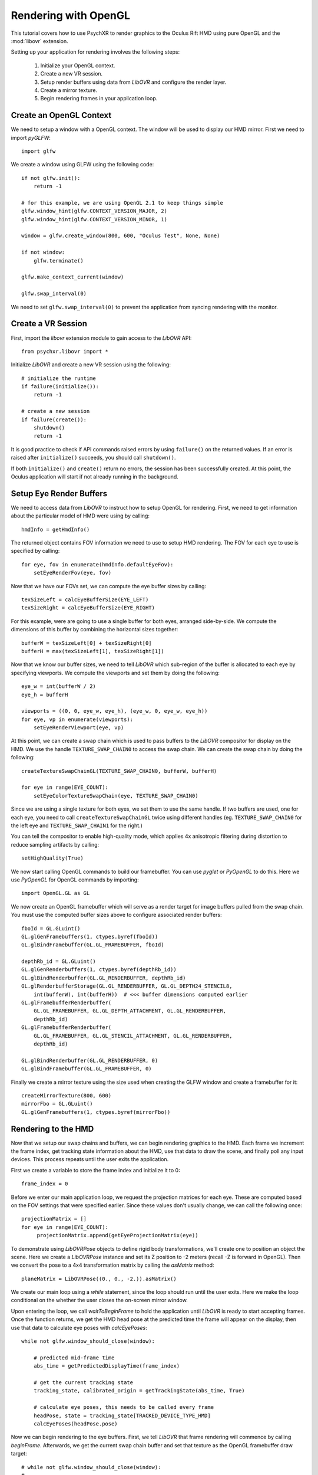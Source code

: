 =====================
Rendering with OpenGL
=====================

This tutorial covers how to use PsychXR to render graphics to the Oculus Rift
HMD using pure OpenGL and the :mod:`libovr` extension.

Setting up your application for rendering involves the following steps:

    1. Initialize your OpenGL context.
    2. Create a new VR session.
    3. Setup render buffers using data from `LibOVR` and configure the render layer.
    4. Create a mirror texture.
    5. Begin rendering frames in your application loop.

Create an OpenGL Context
------------------------

We need to setup a window with a OpenGL context. The window will be used to
display our HMD mirror. First we need to import `pyGLFW`::

    import glfw

We create a window using GLFW using the following code::

    if not glfw.init():
        return -1

    # for this example, we are using OpenGL 2.1 to keep things simple
    glfw.window_hint(glfw.CONTEXT_VERSION_MAJOR, 2)
    glfw.window_hint(glfw.CONTEXT_VERSION_MINOR, 1)

    window = glfw.create_window(800, 600, "Oculus Test", None, None)

    if not window:
        glfw.terminate()

    glfw.make_context_current(window)

    glfw.swap_interval(0)

We need to set ``glfw.swap_interval(0)`` to prevent the application from syncing
rendering with the monitor.

Create a VR Session
-------------------

First, import the `libovr` extension module to gain access to the `LibOVR` API::

    from psychxr.libovr import *

Initialize `LibOVR` and create a new VR session using the following::

    # initialize the runtime
    if failure(initialize()):
        return -1

    # create a new session
    if failure(create()):
        shutdown()
        return -1

It is good practice to check if API commands raised errors by using ``failure()``
on the returned values. If an error is raised after ``initialize()`` succeeds,
you should call ``shutdown()``.

If both ``initialize()`` and ``create()`` return no errors, the session has been
successfully created. At this point, the Oculus application will start if not
already running in the background.

Setup Eye Render Buffers
------------------------

We need to access data from `LibOVR` to instruct how to setup OpenGL for
rendering. First, we need to get information about the particular model of HMD
were using by calling::

    hmdInfo = getHmdInfo()

The returned object contains FOV information we need to use to setup HMD
rendering. The FOV for each eye to use is specified by calling::

    for eye, fov in enumerate(hmdInfo.defaultEyeFov):
        setEyeRenderFov(eye, fov)

Now that we have our FOVs set, we can compute the eye buffer sizes by calling::

    texSizeLeft = calcEyeBufferSize(EYE_LEFT)
    texSizeRight = calcEyeBufferSize(EYE_RIGHT)

For this example, were are going to use a single buffer for both eyes, arranged
side-by-side. We compute the dimensions of this buffer by combining the
horizontal sizes together::

    bufferW = texSizeLeft[0] + texSizeRight[0]
    bufferH = max(texSizeLeft[1], texSizeRight[1])

Now that we know our buffer sizes, we need to tell `LibOVR` which sub-region of
the buffer is allocated to each eye by specifying viewports. We compute the
viewports and set them by doing the following::

    eye_w = int(bufferW / 2)
    eye_h = bufferH

    viewports = ((0, 0, eye_w, eye_h), (eye_w, 0, eye_w, eye_h))
    for eye, vp in enumerate(viewports):
        setEyeRenderViewport(eye, vp)

At this point, we can create a swap chain which is used to pass buffers to the
`LibOVR` compositor for display on the HMD. We use the handle
``TEXTURE_SWAP_CHAIN0`` to access the swap chain. We can create the swap chain by
doing the following::

    createTextureSwapChainGL(TEXTURE_SWAP_CHAIN0, bufferW, bufferH)

    for eye in range(EYE_COUNT):
        setEyeColorTextureSwapChain(eye, TEXTURE_SWAP_CHAIN0)

Since we are using a single texture for both eyes, we set them to use the same
handle. If two buffers are used, one for each eye, you need to call
``createTextureSwapChainGL`` twice using different handles (eg.
``TEXTURE_SWAP_CHAIN0`` for the left eye and ``TEXTURE_SWAP_CHAIN1`` for the
right.)

You can tell the compositor to enable high-quality mode, which applies 4x
anisotropic filtering during distortion to reduce sampling artifacts by
calling::

    setHighQuality(True)

We now start calling OpenGL commands to build our framebuffer. You can use
`pyglet` or `PyOpenGL` to do this. Here we use `PyOpenGL` for OpenGL commands by
importing::

    import OpenGL.GL as GL

We now create an OpenGL framebuffer which will serve as a render target for
image buffers pulled from the swap chain. You must use the computed buffer sizes
above to configure associated render buffers::

    fboId = GL.GLuint()
    GL.glGenFramebuffers(1, ctypes.byref(fboId))
    GL.glBindFramebuffer(GL.GL_FRAMEBUFFER, fboId)

    depthRb_id = GL.GLuint()
    GL.glGenRenderbuffers(1, ctypes.byref(depthRb_id))
    GL.glBindRenderbuffer(GL.GL_RENDERBUFFER, depthRb_id)
    GL.glRenderbufferStorage(GL.GL_RENDERBUFFER, GL.GL_DEPTH24_STENCIL8,
        int(bufferW), int(bufferH))  # <<< buffer dimensions computed earlier
    GL.glFramebufferRenderbuffer(
        GL.GL_FRAMEBUFFER, GL.GL_DEPTH_ATTACHMENT, GL.GL_RENDERBUFFER,
        depthRb_id)
    GL.glFramebufferRenderbuffer(
        GL.GL_FRAMEBUFFER, GL.GL_STENCIL_ATTACHMENT, GL.GL_RENDERBUFFER,
        depthRb_id)

    GL.glBindRenderbuffer(GL.GL_RENDERBUFFER, 0)
    GL.glBindFramebuffer(GL.GL_FRAMEBUFFER, 0)


Finally we create a mirror texture using the size used when creating the GLFW
window and create a framebuffer for it::

    createMirrorTexture(800, 600)
    mirrorFbo = GL.GLuint()
    GL.glGenFramebuffers(1, ctypes.byref(mirrorFbo))

Rendering to the HMD
--------------------

Now that we setup our swap chains and buffers, we can begin rendering graphics
to the HMD. Each frame we increment the frame index, get tracking state
information about the HMD, use that data to draw the scene, and finally poll any
input devices. This process repeats until the user exits the application.

First we create a variable to store the frame index and initialize it to 0::

    frame_index = 0

Before we enter our main application loop, we request the projection matrices
for each eye. These are computed based on the FOV settings that were specified
earlier. Since these values don't usually change, we can call the following
once::

    projectionMatrix = []
    for eye in range(EYE_COUNT):
         projectionMatrix.append(getEyeProjectionMatrix(eye))

To demonstrate using `LibOVRPose` objects to define rigid body transformations,
we'll create one to position an object the scene. Here we create a `LibOVRPose`
instance and set its Z position to -2 meters (recall -Z is forward in OpenGL).
Then we convert the pose to a 4x4 transformation matrix by calling the
`asMatrix` method::

    planeMatrix = LibOVRPose((0., 0., -2.)).asMatrix()

We create our main loop using a `while` statement, since the loop should run
until the user exits. Here we make the loop conditional on the whether the user
closes the on-screen mirror window.

Upon entering the loop, we call `waitToBeginFrame` to hold the application until
`LibOVR` is ready to start accepting frames. Once the function returns, we get
the HMD head pose at the predicted time the frame will appear on the display,
then use that data to calculate eye poses with `calcEyePoses`::

    while not glfw.window_should_close(window):

        # predicted mid-frame time
        abs_time = getPredictedDisplayTime(frame_index)

        # get the current tracking state
        tracking_state, calibrated_origin = getTrackingState(abs_time, True)

        # calculate eye poses, this needs to be called every frame
        headPose, state = tracking_state[TRACKED_DEVICE_TYPE_HMD]
        calcEyePoses(headPose.pose)

Now we can begin rendering to the eye buffers. First, we tell `LibOVR` that
frame rendering will commence by calling `beginFrame`. Afterwards, we get the
current swap chain buffer and set that texture as the OpenGL framebuffer draw
target::

    # while not glfw.window_should_close(window):
    # ...
        # start frame rendering
        beginFrame(frame_index)

        # bind the render FBO
        GL.glBindFramebuffer(GL.GL_FRAMEBUFFER, fboId)

        # get the current swap chain buffer index and OpenGL texture
        _, swapIdx = getTextureSwapChainCurrentIndex(TEXTURE_SWAP_CHAIN0)
        _, tex_id = getTextureSwapChainBufferGL(TEXTURE_SWAP_CHAIN0, swapIdx)

        # bind the returned texture ID to the frame buffer's texture slot
        GL.glFramebufferTexture2D(
            GL.GL_DRAW_FRAMEBUFFER,
            GL.GL_COLOR_ATTACHMENT0,
            GL.GL_TEXTURE_2D, tex_id, 0)

We create `for` loop to render images to each eye. Here we render a
multi-colored plane transformed by `planeMatrix`::

    # while not glfw.window_should_close(window):
    # ...
        for eye in range(EYE_COUNT):

            # Set the viewport as what was configured for the render layer. We
            # also need to enable scissor testings with the same rect as the
            # viewport. This constrains rendering operations to one partition of
            # of the buffer since we are using a 'side-by-side' layout.
            vp = getEyeRenderViewport(eye)
            GL.glViewport(*vp)
            GL.glScissor(*vp)

            # Get view and projection matrices
            P = projectionMatrix[eye]
            MV = getEyeViewMatrix(eye)

            GL.glEnable(GL.GL_SCISSOR_TEST)  # enable scissor test
            GL.glEnable(GL.GL_DEPTH_TEST)

            # Set the projection matrix.
            GL.glMatrixMode(GL.GL_PROJECTION)
            GL.glLoadTransposeMatrixf(P)

            # Set the view matrix. This contains the translation for the head in
            # the virtual space computed by the API.
            GL.glMatrixMode(GL.GL_MODELVIEW)
            GL.glLoadTransposeMatrixf(MV)

            # Okay, let's begin drawing stuff. Clear the background first.
            GL.glClearColor(0.0, 0.0, 0.0, 1.0)
            GL.glClear(GL.GL_COLOR_BUFFER_BIT | GL.GL_DEPTH_BUFFER_BIT)

            # Draw a multicolored 2x2 meter square positioned 5 meters in front
            # of the virtual space's origin.
            GL.glPushMatrix()
            GL.glMultTransposeMatrixf(planeMatrix)  # set the position of plane in the scene
            GL.glBegin(GL.GL_QUADS)  # start drawing it
            GL.glColor3f(1.0, 0.0, 0.0)
            GL.glVertex3f(-1.0, -1.0, 0.0)
            GL.glColor3f(0.0, 1.0, 0.0)
            GL.glVertex3f(-1.0, 1.0, 0.0)
            GL.glColor3f(0.0, 0.0, 1.0)
            GL.glVertex3f(1.0, 1.0, 0.0)
            GL.glColor3f(1.0, 1.0, 1.0)
            GL.glVertex3f(1.0, -1.0, 0.0)
            GL.glEnd()
            GL.glPopMatrix()

        GL.glDisable(GL.GL_DEPTH_TEST)

        # unbind the frame buffer, we're done with it
        GL.glBindFramebuffer(GL.GL_DRAW_FRAMEBUFFER, 0)


After rendering the eye buffer images, we commit the texture to the swap chain.
At this point, we can no longer modify the contents of the texture. Then we call
`endFrame` to submit the texture for display on the HMD and increment the frame
index::

    # while not glfw.window_should_close(window):
    # ...
        # commit the texture when were done drawing to it
        commitTextureSwapChain(TEXTURE_SWAP_CHAIN0)

        # end frame rendering, submitting the eye layer to the compositor
        endFrame(frame_index)

        frame_index += 1  # increment frame index

Now we draw the mirror texture to the display. This will present the distorted
image on the window we created. This involves binding the mirror framebuffer,
getting the mirror texture buffer ID, and blitting the texture to the window's
back buffer::

    # while not glfw.window_should_close(window):
    # ...
        # bind the rift's mirror texture to the framebuffer
        GL.glFramebufferTexture2D(
            GL.GL_READ_FRAMEBUFFER,
            GL.GL_COLOR_ATTACHMENT0,
            GL.GL_TEXTURE_2D, mirrorId, 0)

        # render the mirror texture to the on-screen window's back buffer
        GL.glViewport(0, 0, 800, 600)
        GL.glScissor(0, 0, 800, 600)
        GL.glClearColor(0.0, 0.0, 0.0, 1.0)
        GL.glClear(GL.GL_COLOR_BUFFER_BIT)
        GL.glBlitFramebuffer(0, 0, 800, 600,
                             0, 600, 800, 0,  # this flips the texture
                             GL.GL_COLOR_BUFFER_BIT,
                             GL.GL_NEAREST)

        GL.glBindFramebuffer(GL.GL_FRAMEBUFFER, 0)

        glfw.swap_buffers(window)  # put the mirror on-screen

Getting Input
-------------

We can get input from `LibOVR` managed input devices, or use keyboard and mouse
input via GLFW. Here we get the 'A' and 'B' button states of the paired `Touch`
controllers. If 'A' is released the tracking origin is re-centered to the
current head position, if 'B' is released, the application will exit by breaking
out of the `while` loop::

    # while not glfw.window_should_close(window):
    # ...
        # if button 'A' is released on the touch controller, recenter the
        # viewer in the scene. If 'B' was pressed, exit the loop.
        updateInputState(CONTROLLER_TYPE_TOUCH)
        A = getButton(CONTROLLER_TYPE_TOUCH, BUTTON_A, 'falling')
        B = getButton(CONTROLLER_TYPE_TOUCH, BUTTON_B, 'falling')

        if A[0]:  # first value is the state, second is the polling time
            recenterTrackingOrigin()
        elif B[0]:
            # exit if button 'B' is pressed
            break

        # flip the GLFW window and poll events, needs to be called
        glfw.poll_events()

Accessing Session Status
------------------------
We can use the current session status to determine if the user requests the
application exit via the system UI. If the `shouldQuit` flag is `True`, we can
break out of the rendering loop. This can be implemented using the following::

    # while not glfw.window_should_close(window):
    # ...

        _, sessionStatus = getSessionStatus()  # get current session status
        if sessionStatus.shouldQuit:
            break


Exiting the Application
-----------------------

If the application breaks out of the rendering loop, we need to free up
resources we created earlier and shutdown the VR session. This is done by
calling the following commands::

    # free resources
    destroyMirrorTexture()
    destroyTextureSwapChain(TEXTURE_SWAP_CHAIN0)

    # close the GLFW application
    glfw.terminate()

    # end the rift session cleanly
    destroy()
    shutdown()

